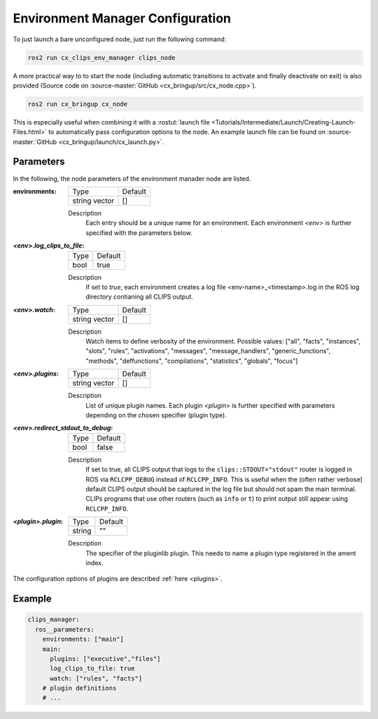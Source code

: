 Environment Manager Configuration
#################################
To just launch a bare unconfigured node, just run the following command:

.. code-block:: bash

  ros2 run cx_clips_env_manager clips_node

A more practical way to to start the node (including automatic transitions to activate and finally deactivate on exit) is also provided (Source code on :source-master:`GitHub <cx_bringup/src/cx_node.cpp>`).

.. code-block:: bash

  ros2 run cx_bringup cx_node

This is especially useful when combining it with a :rostut:`launch file <Tutorials/Intermediate/Launch/Creating-Launch-Files.html>` to automatically pass configuration options to the node.
An example launch file can be found on :source-master:`GitHub <cx_bringup/launch/cx_launch.py>`.

Parameters
**********
In the following, the node parameters of the environment manader node are listed.

:environments:

  ============== =======
  Type           Default
  -------------- -------
  string vector  []
  ============== =======

  Description
    Each entry should be a unique name for an environment. Each environment *<env>* is further specified with the parameters below.


:`<env>.log_clips_to_file`:

  ============== =======
  Type           Default
  -------------- -------
  bool           true
  ============== =======

  Description
    If set to *true*, each environment creates a log file <env-name>_<timestamp>.log in the ROS log directory contianing all CLIPS output.

:`<env>.watch`:

  ============== =======
  Type           Default
  -------------- -------
  string vector  []
  ============== =======

  Description
    Watch items to define verbosity of the environment.
    Possible values: ["all", "facts", "instances", "slots", "rules", "activations", "messages", "message_handlers", "generic_functions", "methods", "deffunctions", "compilations", "statistics", "globals", "focus"]


:`<env>.plugins`:

  ============== =======
  Type           Default
  -------------- -------
  string vector  []
  ============== =======

  Description
    List of unique plugin names.
    Each plugin *<plugin>* is further specified with parameters depending on the chosen specifier (plugin type).

:`<env>.redirect_stdout_to_debug`:

  ============== =======
  Type           Default
  -------------- -------
  bool           false
  ============== =======

  Description
    If set to true, all CLIPS output that logs to the ``clips::STDOUT="stdout"`` router is logged in ROS via ``RCLCPP_DEBUG`` instead of ``RCLCPP_INFO``.
    This is useful when the (often rather verbose) default CLIPS output should be captured in the log file but should not spam the main terminal.
    CLIPs programs that use other routers (such as ``info`` or ``t``) to print output still appear using ``RCLCPP_INFO``.

:`<plugin>.plugin`:

  ============== =======
  Type           Default
  -------------- -------
  string         ""
  ============== =======

  Description
    The specifier of the pluginlib plugin.
    This needs to name a plugin type registered in the ament index.

The configuration options of plugins are described :ref:`here <plugins>`.

Example
*******
.. code-block:: yaml

  clips_manager:
    ros__parameters:
      environments: ["main"]
      main:
        plugins: ["executive","files"]
        log_clips_to_file: true
        watch: ["rules", "facts"]
      # plugin definitions
      # ...
